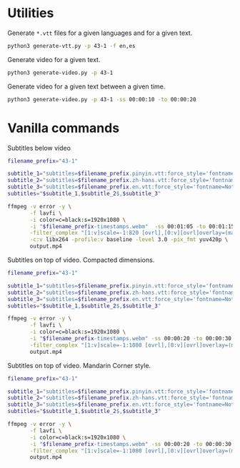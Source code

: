 * Utilities

Generate =*.vtt= files for a given languages and for a given text.

#+begin_src sh
python3 generate-vtt.py -p 43-1 -f en,es
#+end_src

Generate video for a given text.

#+begin_src sh
python3 generate-video.py -p 43-1
#+end_src

Generate video for a given text between a given time.

#+begin_src sh
python3 generate-video.py -p 43-1 -ss 00:00:10 -to 00:00:20
#+end_src

* Vanilla commands
:PROPERTIES:
:CREATED: [2023-07-08 00:29:02 -05]
:END:

Subtitles below video

#+HEADER: :dir (or default-directory)
#+HEADER: :results silent
#+begin_src sh
filename_prefix="43-1"

subtitle_1="subtitles=$filename_prefix.pinyin.vtt:force_style='fontname=Noto Sans,fontsize=20,MarginV=46,Outline=0'"
subtitle_2="subtitles=$filename_prefix.zh-hans.vtt:force_style='fontname=Noto Sans Mono CJK SC Regular,fontsize=32,MarginV=18,Outline=0,PrimaryColour=&H0000FFFF'"
subtitle_3="subtitles=$filename_prefix.en.vtt:force_style='fontname=Noto Sans,fontsize=20,MarginV=2,Outline=0'"
subtitles="$subtitle_1,$subtitle_2$,$subtitle_3"

ffmpeg -v error -y \
       -f lavfi \
       -i color=c=black:s=1920x1080 \
       -i "$filename_prefix-timestamps.webm"  -ss 00:01:05 -to 00:01:15 \
       -filter_complex "[1:v]scale=-1:820 [ovrl],[0:v][ovrl]overlay=(main_w-overlay_w)/2:0:shortest=1,$subtitles" \
       -c:v libx264 -profile:v baseline -level 3.0 -pix_fmt yuv420p \
       output.mp4
#+end_src

Subtitles on top of video. Compacted dimensions.

#+HEADER: :dir (or default-directory)
#+HEADER: :results silent
#+begin_src sh
filename_prefix="43-1"

subtitle_1="subtitles=$filename_prefix.pinyin.vtt:force_style='fontname=Noto Sans,fontsize=20,MarginV=46,Outline=0'"
subtitle_2="subtitles=$filename_prefix.zh-hans.vtt:force_style='fontname=Noto Sans Mono CJK SC Regular,fontsize=32,MarginV=18,Outline=0,PrimaryColour=&H0000FFFF,Bold=1'"
subtitle_3="subtitles=$filename_prefix.en.vtt:force_style='fontname=Noto Sans,fontsize=18,MarginV=2,Outline=0'"
subtitles="$subtitle_1,$subtitle_2$,$subtitle_3"

ffmpeg -v error -y \
       -f lavfi \
       -i color=c=black:s=1920x1080 \
       -i "$filename_prefix-timestamps.webm" -ss 00:00:20 -to 00:00:30 \
       -filter_complex "[1:v]scale=-1:1080 [ovrl],[0:v][ovrl]overlay=(main_w-overlay_w)/2:0:shortest=1,drawbox=y=ih-250:height=250:t=fill:color=black@0.7,$subtitles" \
       output.mp4
#+end_src

Subtitles on top of video. Mandarin Corner style.

#+HEADER: :dir (or default-directory)
#+HEADER: :results silent
#+begin_src sh
filename_prefix="43-1"

subtitle_1="subtitles=$filename_prefix.pinyin.vtt:force_style='fontname=Noto Sans,fontsize=20,MarginV=56,Outline=0'"
subtitle_2="subtitles=$filename_prefix.zh-hans.vtt:force_style='fontname=Noto Sans Mono CJK SC Regular,fontsize=32,MarginV=25,Outline=0,PrimaryColour=&H0000FFFF,Bold=1,Spacing=3'"
subtitle_3="subtitles=$filename_prefix.en.vtt:force_style='fontname=Noto Sans,fontsize=19,MarginV=7,Outline=0'"
subtitles="$subtitle_1,$subtitle_2$,$subtitle_3"

ffmpeg -v error -y \
       -f lavfi \
       -i color=c=black:s=1920x1080 \
       -i "$filename_prefix-timestamps.webm" -ss 00:00:20 -to 00:00:30 \
       -filter_complex "[1:v]scale=-1:1080 [ovrl],[0:v][ovrl]overlay=(main_w-overlay_w)/2:0:shortest=1,drawbox=y=ih-300:height=300:t=fill:color=black@0.7,$subtitles" \
       output.mp4
#+end_src
